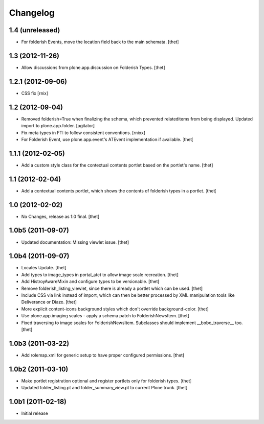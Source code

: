 Changelog
=========

1.4 (unreleased)
----------------

- For folderish Events, move the location field back to the main schemata.
  [thet]

1.3 (2012-11-26)
----------------

- Allow discussions from plone.app.discussion on Folderish Types.
  [thet]

1.2.1 (2012-09-06)
------------------

- CSS fix
  [rnix]

1.2 (2012-09-04)
----------------

- Removed folderish=True when finalizing the schema, which prevented
  relateditems from being displayed. Updated import to plone.app.folder.
  [agitator]

- Fix meta types in FTI to follow consistent conventions.
  [rnixx]

- For Folderish Event, use plone.app.event's ATEvent implementation if
  available.
  [thet]

1.1.1 (2012-02-05)
------------------

- Add a custom style class for the contextual contents portlet based on the
  portlet's name.
  [thet]

1.1 (2012-02-04)
----------------

- Add a contextual contents portlet, which shows the contents of folderish
  types in a portlet.
  [thet]

1.0 (2012-02-02)
----------------

- No Changes, release as 1.0 final.
  [thet]

1.0b5 (2011-09-07)
------------------

- Updated documentation: Missing viewlet issue.
  [thet]

1.0b4 (2011-09-07)
------------------

- Locales Update.
  [thet]

- Add types to image_types in portal_atct to allow image scale recreation.
  [thet]

- Add HistroyAwareMixin and configure types to be versionable.
  [thet]

- Remove folderish_listing_viewlet, since there is already a portlet which can
  be used.
  [thet]

- Include CSS via link instead of import, which can then be better processed by
  XML manipulation tools like Deliverance or Diazo.
  [thet]

- More explicit content-icons background styles which don't override
  background-color.
  [thet]

- Use plone.app.imaging scales - apply a schema patch to FolderishNewsItem.
  [thet]

- Fixed traversing to image scales for FolderishNewsItem. Subclasses should
  implement __bobo_traverse__ too.
  [thet]

1.0b3 (2011-03-22)
------------------

- Add rolemap.xml for generic setup to have proper configured permissions.
  [thet]

1.0b2 (2011-03-10)
------------------

- Make portlet registration optional and register portlets only for folderish
  types.
  [thet]

- Updated folder_listing.pt and folder_summary_view.pt to current Plone trunk.
  [thet]

1.0b1 (2011-02-18)
------------------

- Initial release
